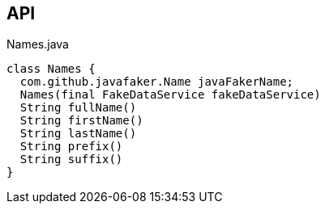 :Notice: Licensed to the Apache Software Foundation (ASF) under one or more contributor license agreements. See the NOTICE file distributed with this work for additional information regarding copyright ownership. The ASF licenses this file to you under the Apache License, Version 2.0 (the "License"); you may not use this file except in compliance with the License. You may obtain a copy of the License at. http://www.apache.org/licenses/LICENSE-2.0 . Unless required by applicable law or agreed to in writing, software distributed under the License is distributed on an "AS IS" BASIS, WITHOUT WARRANTIES OR  CONDITIONS OF ANY KIND, either express or implied. See the License for the specific language governing permissions and limitations under the License.

== API

[source,java]
.Names.java
----
class Names {
  com.github.javafaker.Name javaFakerName;
  Names(final FakeDataService fakeDataService)
  String fullName()
  String firstName()
  String lastName()
  String prefix()
  String suffix()
}
----

